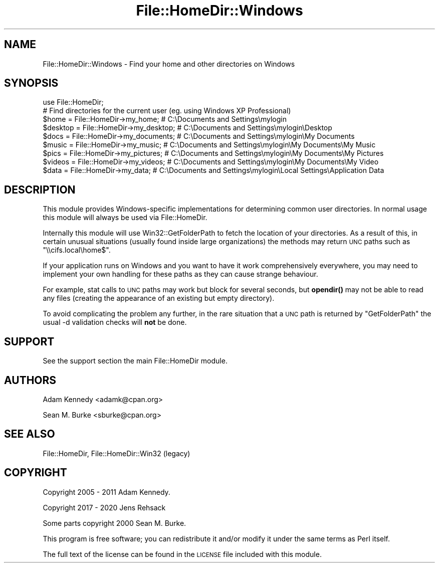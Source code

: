 .\" Automatically generated by Pod::Man 4.11 (Pod::Simple 3.35)
.\"
.\" Standard preamble:
.\" ========================================================================
.de Sp \" Vertical space (when we can't use .PP)
.if t .sp .5v
.if n .sp
..
.de Vb \" Begin verbatim text
.ft CW
.nf
.ne \\$1
..
.de Ve \" End verbatim text
.ft R
.fi
..
.\" Set up some character translations and predefined strings.  \*(-- will
.\" give an unbreakable dash, \*(PI will give pi, \*(L" will give a left
.\" double quote, and \*(R" will give a right double quote.  \*(C+ will
.\" give a nicer C++.  Capital omega is used to do unbreakable dashes and
.\" therefore won't be available.  \*(C` and \*(C' expand to `' in nroff,
.\" nothing in troff, for use with C<>.
.tr \(*W-
.ds C+ C\v'-.1v'\h'-1p'\s-2+\h'-1p'+\s0\v'.1v'\h'-1p'
.ie n \{\
.    ds -- \(*W-
.    ds PI pi
.    if (\n(.H=4u)&(1m=24u) .ds -- \(*W\h'-12u'\(*W\h'-12u'-\" diablo 10 pitch
.    if (\n(.H=4u)&(1m=20u) .ds -- \(*W\h'-12u'\(*W\h'-8u'-\"  diablo 12 pitch
.    ds L" ""
.    ds R" ""
.    ds C` ""
.    ds C' ""
'br\}
.el\{\
.    ds -- \|\(em\|
.    ds PI \(*p
.    ds L" ``
.    ds R" ''
.    ds C`
.    ds C'
'br\}
.\"
.\" Escape single quotes in literal strings from groff's Unicode transform.
.ie \n(.g .ds Aq \(aq
.el       .ds Aq '
.\"
.\" If the F register is >0, we'll generate index entries on stderr for
.\" titles (.TH), headers (.SH), subsections (.SS), items (.Ip), and index
.\" entries marked with X<> in POD.  Of course, you'll have to process the
.\" output yourself in some meaningful fashion.
.\"
.\" Avoid warning from groff about undefined register 'F'.
.de IX
..
.nr rF 0
.if \n(.g .if rF .nr rF 1
.if (\n(rF:(\n(.g==0)) \{\
.    if \nF \{\
.        de IX
.        tm Index:\\$1\t\\n%\t"\\$2"
..
.        if !\nF==2 \{\
.            nr % 0
.            nr F 2
.        \}
.    \}
.\}
.rr rF
.\" ========================================================================
.\"
.IX Title "File::HomeDir::Windows 3"
.TH File::HomeDir::Windows 3 "2020-09-28" "perl v5.30.1" "User Contributed Perl Documentation"
.\" For nroff, turn off justification.  Always turn off hyphenation; it makes
.\" way too many mistakes in technical documents.
.if n .ad l
.nh
.SH "NAME"
File::HomeDir::Windows \- Find your home and other directories on Windows
.SH "SYNOPSIS"
.IX Header "SYNOPSIS"
.Vb 1
\&  use File::HomeDir;
\&  
\&  # Find directories for the current user (eg. using Windows XP Professional)
\&  $home    = File::HomeDir\->my_home;        # C:\eDocuments and Settings\emylogin
\&  $desktop = File::HomeDir\->my_desktop;     # C:\eDocuments and Settings\emylogin\eDesktop
\&  $docs    = File::HomeDir\->my_documents;   # C:\eDocuments and Settings\emylogin\eMy Documents
\&  $music   = File::HomeDir\->my_music;       # C:\eDocuments and Settings\emylogin\eMy Documents\eMy Music
\&  $pics    = File::HomeDir\->my_pictures;    # C:\eDocuments and Settings\emylogin\eMy Documents\eMy Pictures
\&  $videos  = File::HomeDir\->my_videos;      # C:\eDocuments and Settings\emylogin\eMy Documents\eMy Video
\&  $data    = File::HomeDir\->my_data;        # C:\eDocuments and Settings\emylogin\eLocal Settings\eApplication Data
.Ve
.SH "DESCRIPTION"
.IX Header "DESCRIPTION"
This module provides Windows-specific implementations for determining
common user directories.  In normal usage this module will always be
used via File::HomeDir.
.PP
Internally this module will use Win32::GetFolderPath to fetch the location
of your directories. As a result of this, in certain unusual situations
(usually found inside large organizations) the methods may return \s-1UNC\s0 paths
such as \f(CW\*(C`\e\ecifs.local\ehome$\*(C'\fR.
.PP
If your application runs on Windows and you want to have it work comprehensively
everywhere, you may need to implement your own handling for these paths as they
can cause strange behaviour.
.PP
For example, stat calls to \s-1UNC\s0 paths may work but block for several seconds, but
\&\fBopendir()\fR may not be able to read any files (creating the appearance of an existing
but empty directory).
.PP
To avoid complicating the problem any further, in the rare situation that a \s-1UNC\s0 path
is returned by \f(CW\*(C`GetFolderPath\*(C'\fR the usual \-d validation checks will \fBnot\fR be done.
.SH "SUPPORT"
.IX Header "SUPPORT"
See the support section the main File::HomeDir module.
.SH "AUTHORS"
.IX Header "AUTHORS"
Adam Kennedy <adamk@cpan.org>
.PP
Sean M. Burke <sburke@cpan.org>
.SH "SEE ALSO"
.IX Header "SEE ALSO"
File::HomeDir, File::HomeDir::Win32 (legacy)
.SH "COPYRIGHT"
.IX Header "COPYRIGHT"
Copyright 2005 \- 2011 Adam Kennedy.
.PP
Copyright 2017 \- 2020 Jens Rehsack
.PP
Some parts copyright 2000 Sean M. Burke.
.PP
This program is free software; you can redistribute
it and/or modify it under the same terms as Perl itself.
.PP
The full text of the license can be found in the
\&\s-1LICENSE\s0 file included with this module.
